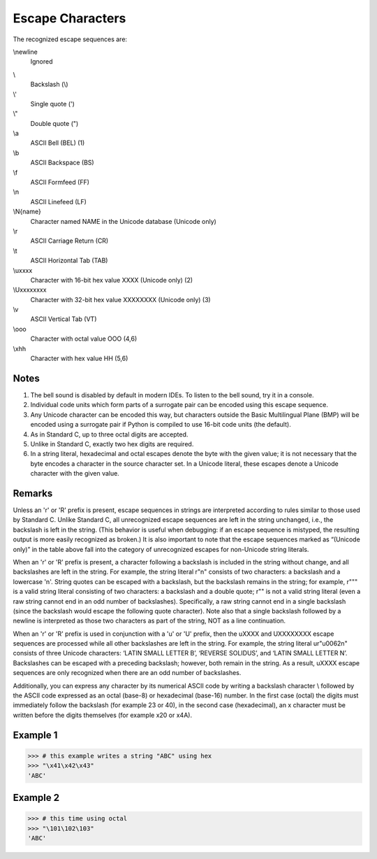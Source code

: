 =================
Escape Characters
=================

The recognized escape sequences are:

\\newline
    Ignored
\\
    Backslash (\\)
\\'
    Single quote (')
\\"
    Double quote (")
\\a
    ASCII Bell (BEL) (1)
\\b
    ASCII Backspace (BS)
\\f
    ASCII Formfeed (FF)
\\n
    ASCII Linefeed (LF)
\\N{name}
    Character named NAME in the Unicode database (Unicode only)
\\r
    ASCII Carriage Return (CR)
\\t
    ASCII Horizontal Tab (TAB)
\\uxxxx
    Character with 16-bit hex value XXXX (Unicode only)	(2)
\\Uxxxxxxxx
    Character with 32-bit hex value XXXXXXXX (Unicode only)	(3)
\\v
    ASCII Vertical Tab (VT)
\\ooo
    Character with octal value OOO	(4,6)
\\xhh
    Character with hex value HH	(5,6)

Notes
=====
1.	The bell sound is disabled by default in modern IDEs. To listen to the bell sound, try it in a console.

2.	Individual code units which form parts of a surrogate pair can be encoded using this escape sequence.

3.	Any Unicode character can be encoded this way, but characters outside the Basic Multilingual Plane (BMP) will be encoded using a surrogate pair if Python is compiled to use 16-bit code units (the default).

4.	As in Standard C, up to three octal digits are accepted.

5.	Unlike in Standard C, exactly two hex digits are required.

6.	In a string literal, hexadecimal and octal escapes denote the byte with the given value; it is not necessary that the byte encodes a character in the source character set. In a Unicode literal, these escapes denote a Unicode character with the given value.

Remarks
=======
Unless an 'r' or 'R' prefix is present, escape sequences in strings are interpreted according to rules similar to those used by Standard C. 
Unlike Standard C, all unrecognized escape sequences are left in the string unchanged, i.e., the backslash is left in the string. (This behavior is useful when debugging: if an escape sequence is mistyped, the resulting output is more easily recognized as broken.) It is also important to note that the escape sequences marked as “(Unicode only)” in the table above fall into the category of unrecognized escapes for non-Unicode string literals.

When an 'r' or 'R' prefix is present, a character following a backslash is included in the string without change, and all backslashes are left in the string. For example, the string literal r"\n" consists of two characters: a backslash and a lowercase 'n'. String quotes can be escaped with a backslash, but the backslash remains in the string; for example, r"\"" is a valid string literal consisting of two characters: a backslash and a double quote; r"\" is not a valid string literal (even a raw string cannot end in an odd number of backslashes). Specifically, a raw string cannot end in a single backslash (since the backslash would escape the following quote character). Note also that a single backslash followed by a newline is interpreted as those two characters as part of the string, NOT as a line continuation.

When an 'r' or 'R' prefix is used in conjunction with a 'u' or 'U' prefix, then the \uXXXX and \UXXXXXXXX escape sequences are processed while all other backslashes are left in the string. For example, the string literal ur"\u0062\n" consists of three Unicode characters: ‘LATIN SMALL LETTER B’, ‘REVERSE SOLIDUS’, and ‘LATIN SMALL LETTER N’. Backslashes can be escaped with a preceding backslash; however, both remain in the string. As a result, \uXXXX escape sequences are only recognized when there are an odd number of backslashes.

Additionally, you can express any character by its numerical ASCII code by writing a backslash character \\ followed by the ASCII code expressed as an octal (base-8) or hexadecimal (base-16) number. In the first case (octal) the digits must immediately follow the backslash (for example \23 or \40), in the second case (hexadecimal), an x character must be written before the digits themselves (for example \x20 or \x4A).

Example 1
=========
>>> # this example writes a string "ABC" using hex
>>> "\x41\x42\x43"
'ABC'

Example 2
=========
>>> # this time using octal
>>> "\101\102\103"
'ABC'

